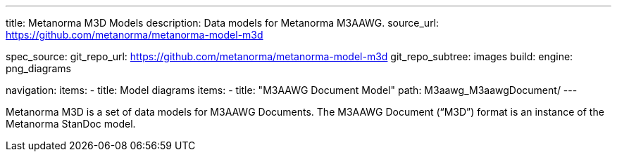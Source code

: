 ---
title: Metanorma M3D Models
description: Data models for Metanorma M3AAWG.
source_url: https://github.com/metanorma/metanorma-model-m3d

spec_source:
  git_repo_url: https://github.com/metanorma/metanorma-model-m3d
  git_repo_subtree: images
  build:
    engine: png_diagrams

navigation:
  items:
  - title: Model diagrams
    items:
    - title: "M3AAWG Document Model"
      path: M3aawg_M3aawgDocument/
---

Metanorma M3D is a set of data models for M3AAWG Documents.
The M3AAWG Document ("`M3D`") format is an instance of the Metanorma StanDoc model.
